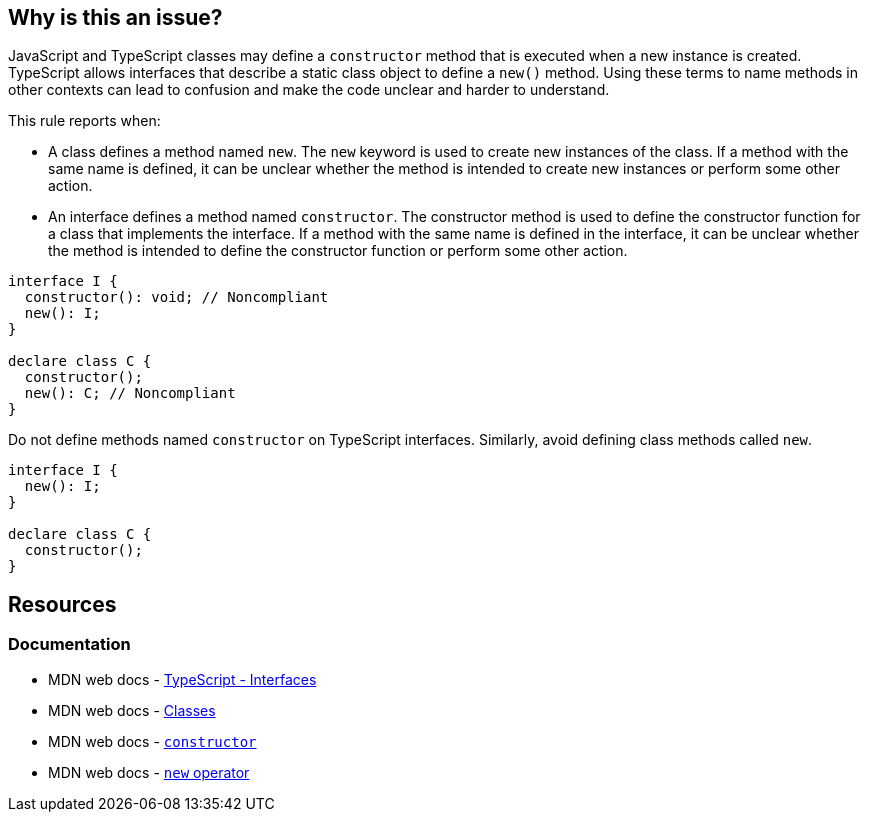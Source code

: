 == Why is this an issue?

JavaScript and TypeScript classes may define a `constructor` method that is executed when a new instance is created. TypeScript allows interfaces that describe a static class object to define a `new()` method. Using these terms to name methods in other contexts can lead to confusion and make the code unclear and harder to understand.

This rule reports when:

* A class defines a method named `new`. The `new` keyword is used to create new instances of the class. If a method with the same name is defined, it can be unclear whether the method is intended to create new instances or perform some other action.
* An interface defines a method named `constructor`. The constructor method is used to define the constructor function for a class that implements the interface. If a method with the same name is defined in the interface, it can be unclear whether the method is intended to define the constructor function or perform some other action.


[source,javascript,diff-id=1,diff-type=noncompliant]
----
interface I {
  constructor(): void; // Noncompliant
  new(): I;
}

declare class C {
  constructor();
  new(): C; // Noncompliant
}
----

Do not define methods named `constructor` on TypeScript interfaces. Similarly, avoid defining class methods called `new`.

[source,javascript,diff-id=1,diff-type=compliant]
----
interface I {
  new(): I;
}

declare class C {
  constructor();
}
----

== Resources
=== Documentation

* MDN web docs - https://www.typescriptlang.org/docs/handbook/2/everyday-types.html#interfaces[TypeScript - Interfaces]
* MDN web docs - https://developer.mozilla.org/en-US/docs/Web/JavaScript/Reference/Classes[Classes]
* MDN web docs - https://developer.mozilla.org/en-US/docs/Web/JavaScript/Reference/Classes/constructor[`constructor`]
* MDN web docs - https://developer.mozilla.org/en-US/docs/Web/JavaScript/Reference/Operators/new[`new` operator]
